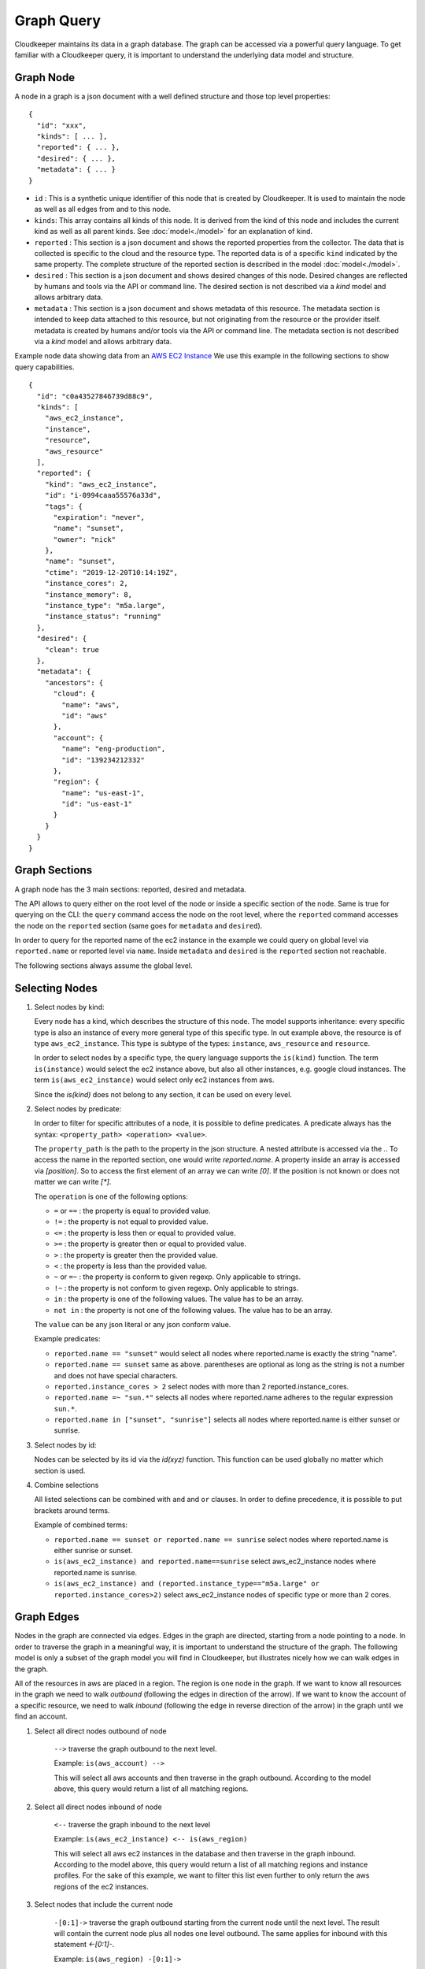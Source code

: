 
Graph Query
===========

Cloudkeeper maintains its data in a graph database. The graph can be accessed via a powerful query language.
To get familiar with a Cloudkeeper query, it is important to understand the underlying data model and structure.

Graph Node
----------

A node in a graph is a json document with a well defined structure and those top level properties:

::

    {
      "id": "xxx",
      "kinds": [ ... ],
      "reported": { ... },
      "desired": { ... },
      "metadata": { ... }
    }

- ``id`` : This is a synthetic unique identifier of this node that is created by Cloudkeeper.
  It is used to maintain the node as well as all edges from and to this node.
- ``kinds``: This array contains all kinds of this node. It is derived from the kind of
  this node and includes the current kind as well as all parent kinds.
  See :doc:`model<./model>` for an explanation of kind.
- ``reported`` : This section is a json document and shows the reported properties from the
  collector. The data that is collected is specific to the cloud and the resource type.
  The reported data is of a specific ``kind`` indicated by the same property. The complete
  structure of the reported section is described in the model :doc:`model<./model>`.
- ``desired`` : This section is a json document and shows desired changes of this node.
  Desired changes are reflected by humans and tools via the API or command line.
  The desired section is not described via a `kind` model and allows arbitrary data.
- ``metadata`` : This section is a json document and shows metadata of this resource.
  The metadata section is intended to keep data attached to this resource, but not
  originating from the resource or the provider itself.
  metadata is created by humans and/or tools via the API or command line.
  The metadata section is not described via a `kind` model and allows arbitrary data.

Example node data showing data from an `AWS EC2 Instance <https://aws.amazon.com/ec2>`_
We use this example in the following sections to show query capabilities.

::

    {
      "id": "c0a43527846739d88c9",
      "kinds": [
        "aws_ec2_instance",
        "instance",
        "resource",
        "aws_resource"
      ],
      "reported": {
        "kind": "aws_ec2_instance",
        "id": "i-0994caaa55576a33d",
        "tags": {
          "expiration": "never",
          "name": "sunset",
          "owner": "nick"
        },
        "name": "sunset",
        "ctime": "2019-12-20T10:14:19Z",
        "instance_cores": 2,
        "instance_memory": 8,
        "instance_type": "m5a.large",
        "instance_status": "running"
      },
      "desired": {
        "clean": true
      },
      "metadata": {
        "ancestors": {
          "cloud": {
            "name": "aws",
            "id": "aws"
          },
          "account": {
            "name": "eng-production",
            "id": "139234212332"
          },
          "region": {
            "name": "us-east-1",
            "id": "us-east-1"
          }
        }
      }
    }


Graph Sections
--------------

A graph node has the 3 main sections: reported, desired and metadata.

The API allows to query either on the root level of the node or inside a specific section of
the node. Same is true for querying on the CLI: the ``query`` command access the node on the root
level, where the ``reported`` command accesses the node on the ``reported`` section (same goes
for ``metadata`` and ``desired``).

In order to query for the reported name of the ec2 instance in the example we could
query on global level via ``reported.name`` or reported level via ``name``.
Inside ``metadata`` and ``desired`` is the ``reported`` section not reachable.

The following sections always assume the global level.

Selecting Nodes
---------------

#.  Select nodes by kind:

    Every node has a kind, which describes the structure of this node.
    The model supports inheritance: every specific type is also an instance of
    every more general type of this specific type. In out example above, the resource
    is of type ``aws_ec2_instance``.
    This type is subtype of the types: ``instance``, ``aws_resource`` and ``resource``.

    In order to select nodes by a specific type, the query language supports the ``is(kind)``
    function. The term ``is(instance)`` would select the ec2 instance above, but also all other
    instances, e.g. google cloud instances. The term ``is(aws_ec2_instance)`` would select only
    ec2 instances from aws.

    Since the `is(kind)` does not belong to any section, it can be used on every level.

#.  Select nodes by predicate:

    In order to filter for specific attributes of a node, it is possible to define predicates.
    A predicate always has the syntax: ``<property_path> <operation> <value>``.

    The ``property_path`` is the path to the property in the json structure.
    A nested attribute is accessed via the `.`.
    To access the name in the reported section, one would write `reported.name`.
    A property inside an array is accessed via `[position]`.
    So to access the first element of an array we can write `[0]`.
    If the position is not known or does not matter we can write `[*]`.

    The ``operation`` is one of the following options:

    - ``=`` or ``==`` : the property is equal to provided value.
    - ``!=`` : the property is not equal to provided value.
    - ``<=`` : the property is less then or equal to provided value.
    - ``>=`` : the property is greater then or equal to provided value.
    - ``>``  : the property is greater then the provided value.
    - ``<``  : the property is less than the provided value.
    - ``~`` or ``=~``   : the property is conform to given regexp. Only applicable to strings.
    - ``!~``  : the property is not conform to given regexp. Only applicable to strings.
    - ``in``  : the property is one of the following values. The value has to be an array.
    - ``not in`` : the property is not one of the following values. The value has to be an array.

    The ``value`` can be any json literal or any json conform value.

    Example predicates:

    - ``reported.name == "sunset"`` would select all nodes where reported.name is exactly the string "name".
    - ``reported.name == sunset`` same as above. parentheses are optional as long as the string is not a number and does not have special characters.
    - ``reported.instance_cores > 2`` select nodes with more than 2 reported.instance_cores.
    - ``reported.name =~ "sun.*"`` selects all nodes where reported.name adheres to the regular expression ``sun.*``.
    - ``reported.name in ["sunset", "sunrise"]`` selects all nodes where reported.name is either sunset or sunrise.


#.  Select nodes by id:

    Nodes can be selected by its id via the `id(xyz)` function.
    This function can be used globally no matter which section is used.

#.  Combine selections

    All listed selections can be combined with ``and`` and ``or`` clauses.
    In order to define precedence, it is possible to put brackets around terms.

    Example of combined terms:

    - ``reported.name == sunset or reported.name == sunrise`` select nodes where reported.name is either sunrise or sunset.
    - ``is(aws_ec2_instance) and reported.name==sunrise`` select aws_ec2_instance nodes where reported.name is sunrise.
    - ``is(aws_ec2_instance) and (reported.instance_type=="m5a.large" or reported.instance_cores>2)`` select aws_ec2_instance nodes of specific type or more than 2 cores.


Graph Edges
-----------

Nodes in the graph are connected via edges.
Edges in the graph are directed, starting from a node pointing to a node.
In order to traverse the graph in a meaningful way,
it is important to understand the structure of the graph.
The following model is only a subset of the graph model you will find in Cloudkeeper, but
illustrates nicely how we can walk edges in the graph.

.. image:: _static/images/edge_model.svg
  :alt: Edge Data Model

..
    @startuml
    skinparam backgroundColor transparent
    class aws_ec2_instance
    aws_account --> aws_region
    aws_region --> aws_iam_role
    aws_iam_role -> aws_iam_instance_profile
    aws_iam_instance_profile -> aws_ec2_instance
    aws_region --> aws_ec2_instance
    aws_region --> aws_alb_target_group
    aws_ec2_instance --> aws_alb_target_group
    aws_region -> aws_alb
    aws_region -> aws_iam_instance_profile
    aws_alb_target_group -> aws_alb
    @enduml


All of the resources in aws are placed in a region.
The region is one node in the graph.
If we want to know all resources in the graph we need to walk *outbound* (following the edges in direction of the arrow).
If we want to know the account of a specific resource, we need to walk *inbound* (following the edge in reverse direction of the arrow)
in the graph until we find an account.


#. Select all direct nodes outbound of node

    ``-->`` traverse the graph outbound to the next level.

    Example: ``is(aws_account) -->``

    This will select all aws accounts and then traverse in the graph outbound.
    According to the model above, this query would return a list of all matching regions.

#. Select all direct nodes inbound of node

    ``<--`` traverse the graph inbound to the next level

    Example: ``is(aws_ec2_instance) <-- is(aws_region)``

    This will select all aws ec2 instances in the database and then traverse in the graph inbound.
    According to the model above, this query would return a list of all matching regions and instance profiles.
    For the sake of this example, we want to filter this list even further to only return the aws regions of the ec2 instances.

#. Select nodes that include the current node

    ``-[0:1]->`` traverse the graph outbound starting from the current node until the next level.
    The result will contain the current node plus all nodes one level outbound.
    The same applies for inbound  with this statement `<-[0:1]-`.

    Example: ``is(aws_region) -[0:1]->``

    This will return a list of all resources "under" a aws_region together with the matching aws_region.

    Example: ``is(aws_region) and reported.name==global <-[0:1]-``

    This will return a list of all aws_regions with name ``global`` together with all accounts.

#. Select nodes with a defined depth in the graph

    ``-[start:until]->`` traverses the graph outbound starting from a user defined depth to a user defined depth.
    The graph will be traversed from the current node according to this specification. All matching nodes will be returned.
    The same applies for inbound traversals with ``<-[start:until]-``.

    Example: ``is(aws_alb_target_groups) <-[2:2]- is(aws_iam_instance_profile)``

    This query can answer the question: which instance profile is used for ec2 instances connected to an alb target group.
    It selects all aws_alb_target_groups and than traverses 2 levels inbound in the graph and filters for aws_iam_instance_profiles.
    The result is a list of aws_iam_instance_profiles.


#. Select nodes with an undefined depth in the graph

    ``-[start:]->`` traverses the graph outbound starting from a user defined depth to the leafs of the graph.
    The graph will be traversed from the current node according to this specification. All matching nodes will be returned.
    The same applies for inbound traversals with ``<-[start:]-``.

    Example: ``is(aws_account) and reported.name==sunshine -[0:]->``

    This query will select the aws account with name ``sunshine`` and then select all nodes outbound to this node.
    This will select everything Cloudkeeper knows about nodes in this account.



Ensuring an existing defined graph structure
--------------------------------------------

There are certain scenarios, where nodes need to be selected that have defined relationships and position in the
graph without selecting the related nodes.

Example: We want to select all ALB target groups where there is no EC2 instance using the ALB.
::

    is(aws_alb_target_group) with (empty, <-- is(aws_ec2_instance))


The ``is(aws_alb_target_group)`` part selects all aws_alb_target_groups.
The `with` part filters this list by ensuring a defined graph structure.
The defined graph structure is described by ``(empty, <-- is(aws_ec2_instance))`` and says:

- traverse the graph inbound and filter all aws_ec2_instances
- count the resulting nodes
- select the aws_alb_target_group if there are no resulting nodes for this node
- the result will not have any data from the graph traversal of the with clause

The ``with`` clause allows for the following forms:

#. Ensure there is no matching node:

   ``<filter> with (empty, <navigation> [filter])``

    The filter will select elements. With every element a graph traversal is done
    following the navigation and filter in the with clause.
    No result is allowed in order to select the node.

#. Ensure there is at least one matching node:

   ``<filter> with (any, <navigation> [filter])``

    Same as the ``empty`` case with the difference: the with clause needs to select
    at least one matching node in order to select the filtered node.


#. Ensure there is a specific count of matching nodes

   ``<filter> with (count==3, <navigation> [filter])``

    Same as the ``empty`` case with the difference: the with clause needs to select
    the specified amount of matching nodes in order to select the filtered node.



Please note: the with clause can be nested.
Inside a with clause, you can use another with clause for nested expectations.
The outermost element is filtered only if the outermost with clause holds,
which includes that all inner with clauses have to match as well.

This is a powerful construct to define queries to match a defined graph structure or
to select nodes which are not in a predefined graph structure.
